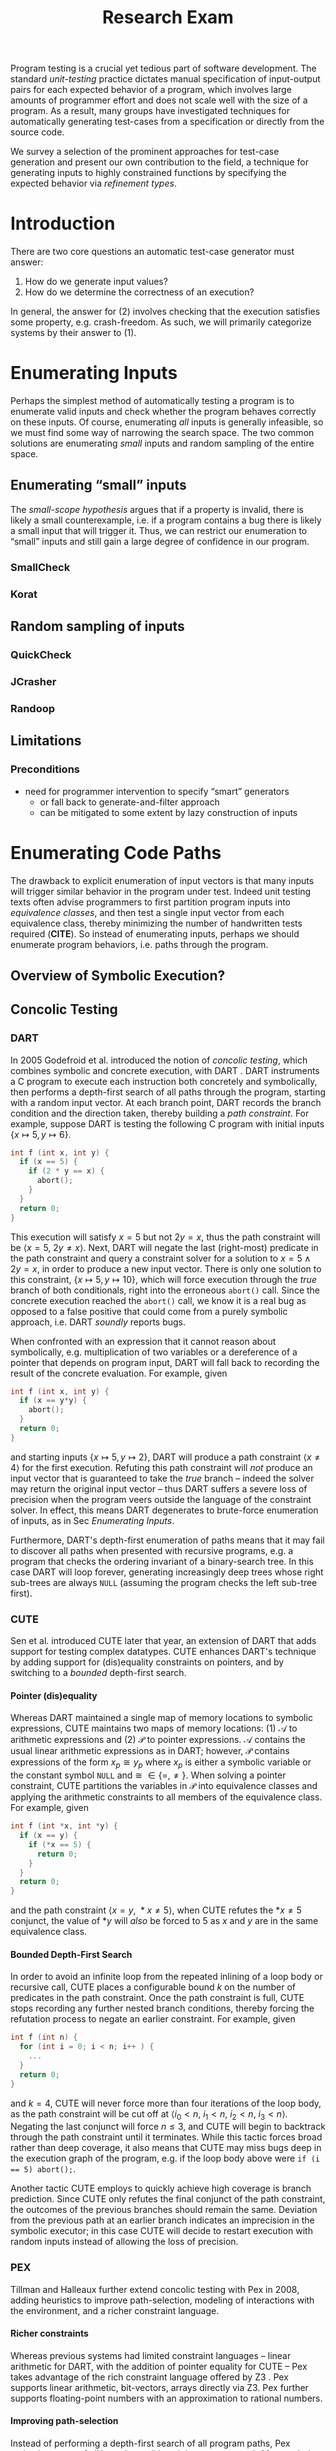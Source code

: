 #+TITLE: Research Exam
#+AUTHOR:
#+DATE:
#+OPTIONS: toc:nil texht:t ':t H:4
#+LATEX_CLASS: sigplanconf
#+LATEX_CLASS_OPTIONS: [blockstyle,preprint,nocopyrightspace]
#+LATEX_HEADER: \authorinfo{Eric Seidel}
# #+LATEX_HEADER: \usepackage{courier}
# #+BIBLIOGRAPHY: bibliography plain

# FOCUS: Automatic test-case generation
# 1. enumerate inputs
# 2. enumerate code-paths
# 3. translate counterexamples from static analysis into tests

# Systems to cover
# - QuickCheck
# - SmallCheck
# - Korat (/ TestEra)
# - CUTE / DART / PEX
# - jCrasher / Check'n'Crash
# - BLAST (generating tests from counterexamples)
# - (Target)

#+BEGIN_ABSTRACT
Program testing is a crucial yet tedious part of software development. The
standard /unit-testing/ practice dictates manual specification of input-output
pairs for each expected behavior of a program, which involves large amounts of
programmer effort and does not scale well with the size of a program. As a
result, many groups have investigated techniques for automatically generating
test-cases from a specification or directly from the source code.

We survey a selection of the prominent approaches for test-case generation and
present our own contribution to the field, a technique for generating inputs to
highly constrained functions by specifying the expected behavior via /refinement
types/.
#+END_ABSTRACT

* Introduction
There are two core questions an automatic test-case generator must
answer:
1. How do we generate input values?
2. How do we determine the correctness of an execution?

In general, the answer for (2) involves checking that the execution
satisfies some property, e.g. crash-freedom. As such, we will primarily
categorize systems by their answer to (1).
* A Running Example? :noexport:
#+BEGIN_SRC haskell
data Tree a 
  = Leaf
  | Node a (Tree a) (Tree a)

insert :: Ord a => a -> Tree a -> Tree a
#+END_SRC
* Enumerating Inputs
Perhaps the simplest method of automatically testing a program is to
enumerate valid inputs and check whether the program behaves correctly
on these inputs. Of course, enumerating /all/ inputs is generally
infeasible, so we must find some way of narrowing the search space. The
two common solutions are enumerating /small/ inputs and random sampling
of the entire space.

** Enumerating "small" inputs
The /small-scope hypothesis/ \cite{jackson_software_2006} argues that if
a property is invalid, there is likely a small counterexample, i.e. if a
program contains a bug there is likely a small input that will trigger
it. Thus, we can restrict our enumeration to "small" inputs and still
gain a large degree of confidence in our program.

*** SmallCheck

*** Korat

** Random sampling of inputs
*** QuickCheck
*** JCrasher
*** Randoop
** Limitations
*** Preconditions
- need for programmer intervention to specify "smart" generators
  - or fall back to generate-and-filter approach
  - can be mitigated to some extent by lazy construction of inputs
* Enumerating Code Paths
The drawback to explicit enumeration of input vectors is that many
inputs will trigger similar behavior in the program under test. Indeed
unit testing texts often advise programmers to first partition program
inputs into /equivalence classes/, and then test a single input vector
from each equivalence class, thereby minimizing the number of
handwritten tests required (*CITE*). So instead of enumerating inputs,
perhaps we should enumerate program behaviors, i.e. paths through the
program. 

** Overview of Symbolic Execution?
** Concolic Testing
*** DART
In 2005 Godefroid et al. introduced the notion of /concolic testing/, which
combines symbolic and concrete execution, with DART 
\cite{godefroid_dart:_2005}. DART instruments a C program to execute
each instruction both concretely and symbolically, then performs a
depth-first search of all paths through the program, starting
with a random input vector. At each branch point, DART records the branch
condition and the direction taken, thereby building a /path
constraint/. For example, suppose DART is testing the following C program
with initial inputs $\{x \mapsto 5, y \mapsto 6\}$.

#+BEGIN_SRC c
int f (int x, int y) {
  if (x == 5) {
    if (2 * y == x) {
      abort();
    }
  }
  return 0;
}
#+END_SRC

This execution will satisfy $x = 5$ but not $2y = x$, thus the path
constraint will be $\langle x = 5,\ 2y \neq x \rangle$. Next, DART will
negate the last (right-most) predicate in the path constraint and query
a constraint solver for a solution to $x = 5 \land 2y = x$, in order to
produce a new input vector.  There is only one solution to this
constraint, $\{x \mapsto 5, y \mapsto 10\}$, which will force execution
through the /true/ branch of both conditionals, right into the erroneous
=abort()= call. Since the concrete execution reached the =abort()= call,
we know it is a real bug as opposed to a false positive that could come
from a purely symbolic approach, i.e. DART /soundly/ reports bugs.

When confronted with an expression that it cannot reason about
symbolically, e.g. multiplication of two variables or a dereference of a
pointer that depends on program input, DART will fall back to recording
the result of the concrete evaluation. For example, given

#+BEGIN_SRC c
int f (int x, int y) {
  if (x == y*y) {
    abort();
  }
  return 0;
}
#+END_SRC

and starting inputs $\{x \mapsto 5, y \mapsto 2\}$, DART will produce a
path constraint $\langle x \neq 4 \rangle$ for the first
execution. Refuting this path constraint will /not/ produce an input
vector that is guaranteed to take the /true/ branch -- indeed the solver
may return the original input vector -- thus DART suffers a severe loss
of precision when the program veers outside the language of the
constraint solver. In effect, this means DART degenerates to brute-force
enumeration of inputs, as in Sec [[Enumerating Inputs]].

Furthermore, DART's depth-first enumeration of paths means that it may
fail to discover all paths when presented with recursive programs,
e.g. a program that checks the ordering invariant of a binary-search
tree. In this case DART will loop forever, generating increasingly deep
trees whose right sub-trees are always =NULL= (assuming the program
checks the left sub-tree first).

*** CUTE
Sen et al. introduced CUTE \cite{sen_cute:_2005} later that year, an extension
of DART that adds support for testing complex datatypes. CUTE enhances DART's
technique by adding support for (dis)equality constraints on pointers, and by
switching to a /bounded/ depth-first search.

**** Pointer (dis)equality
Whereas DART maintained a single map of memory locations to symbolic
expressions, CUTE maintains two maps of memory locations: (1) $\mathcal{A}$ to
arithmetic expressions and (2) $\mathcal{P}$ to pointer expressions. $\mathcal{A}$
contains the usual linear arithmetic expressions as in DART; however,
$\mathcal{P}$ contains expressions of the form $x_p \cong y_p$ where
$x_p$ is either a symbolic variable or the constant symbol =NULL= and 
$\cong\ \in \{=, \neq\}$. When solving a pointer constraint, CUTE partitions the
variables in $\mathcal{P}$ into equivalence classes and applying the arithmetic
constraints to all members of the equivalence class. For example, given

#+BEGIN_SRC c
int f (int *x, int *y) {
  if (x == y) {
    if (*x == 5) {
      return 0;
    }
  }
  return 0;
}
#+END_SRC

and the path constraint $\langle x = y,\ *x \neq 5 \rangle$, when CUTE refutes
the $*x \neq 5$ conjunct, the value of $*y$ will /also/ be forced to $5$ as $x$
and $y$ are in the same equivalence class.

**** Bounded Depth-First Search
In order to avoid an infinite loop from the repeated inlining of a loop body or
recursive call, CUTE places a configurable bound $k$ on the number of predicates
in the path constraint. Once the path constraint is full, CUTE stops recording
any further nested branch conditions, thereby forcing the refutation process to
negate an earlier constraint. For example, given

#+BEGIN_SRC c
int f (int n) {
  for (int i = 0; i < n; i++ ) {
    ...
  }
  return 0;
}
#+END_SRC

and $k = 4$, CUTE will never force more than four iterations of the
loop body, as the path constraint will be cut off at
$\langle i_0 < n,\ i_1 < n,\ i_2 < n,\ i_3 < n \rangle$. Negating the last conjunct
will force $n \leq 3$, and CUTE will begin to backtrack through the path
constraint until it terminates. While this tactic forces broad rather than deep
coverage, it also means that CUTE may miss bugs deep in the execution graph of
the program, e.g. if the loop body above were ~if (i == 5) abort();~.

Another tactic CUTE employs to quickly achieve high coverage is branch
prediction. Since CUTE only refutes the final conjunct of the path constraint,
the outcomes of the previous branches should remain the same. Deviation from the
previous path at an earlier branch indicates an imprecision in the symbolic
executor; in this case CUTE will decide to restart execution with random inputs
instead of allowing the loss of precision.

**** Notes :noexport:
Two main improvements over DART:
1. handles (dis)equality constraints on pointers, whereas DART pointers
   were either =NULL= or non-=NULL=.
2. Bounded Depth-first Search: restricts length of path constraint.
   remembers evaluation of conditionals from
   previous execution. if any conditional evaluates differently from
   last execution (prediction), throw exception to restart with
   randomized inputs. intuition is that failed prediction implies some
   imprecision in constraints

*** PEX
Tillman and Halleaux further extend concolic testing with Pex
\cite{tillmann_pexwhite_2008} in 2008, adding heuristics to improve
path-selection, modeling of interactions with the environment, and a richer
constraint language.

**** Richer constraints
Whereas previous systems had limited constraint languages -- linear arithmetic
for DART, with the addition of pointer equality for CUTE -- Pex takes advantage
of the rich constraint language offered by Z3 \cite{de_moura_z3:_2008}. Pex
supports linear arithmetic, bit-vectors, arrays directly via Z3. Pex further
supports floating-point numbers with an approximation to rational numbers.

**** Improving path-selection
Instead of performing a depth-first search of all program paths, Pex maintains a
tree of all branch conditions it has encountered. After exploring a path, Pex
will choose a new unexplored path from the unexplored leaves of the execution
tree, using several heuristics to partition branches into equivalence classes
and then choosing a new branch from the least-often chosen class. Thus, Pex
favors a more breadth-oriented search than DART or CUTE, while avoiding
randomness in its path-selection.

**** Dealing with the environment
Pex builds a model of the environment by recording the inputs and outputs of
function calls where the source code is unavailable. This allows Pex to increase
its precision when determining the feasibility of a path, but it also makes Pex
unsound as the model is necessarily an under-approximation.

**** Notes :noexport:
- collection of heuristics for finding new paths
  - maintains execution tree of explored branches
  - picks a new unexplored branch from set of all known unexplored branches
- handles environment
  - builds model of environment based on actual inputs and outputs
  - (under-approximation)
- extends constraint language with
  - floats
  - arrays
- inserts checks for potentially unsafe operations, e.g. array index
** Execution-Generated Testing
Instead of performing symbolic and concrete execution in tandem,
/execution-generated testing/ \cite{cadar_execution_2005} begins with pure
symbolic execution and lazily generates concrete inputs on demand. When a
dangerous operation (e.g. division or memory read/write) is about to be
executed, the system will insert an implicit branch denoting the possibility of
an error (e.g. divide-by-zero or out-of-bounds write). If the error branch is
deemed feasible, the system will then solve the path constraint for an input
vector designed to trigger the error condition. Similarly, function calls into
uninstrumented code, e.g. library functions or system calls, will induce a call
to the constraint solver for a concrete set of inputs designed to trigger the
call. When the external call returns, the system will continue execution with
the concrete result, thus improving precision over pure-symbolic approaches that
would have to somehow model the interaction with the external world (often
simply assuming nothing about the result).

*** EXE
Cadar et al. introduced execution-generated testing with EXE
\cite{cadar_exe:_2006}. EXE models program memory as arrays of bitvectors,
enabling bit-precise reasoning about the C programs it tests via the
co-developed constraint solver STP \cite{ganesh_decision_2007}. This crucial
distinction from DART and CUTE allows EXE and STP to view program values in the
same way as the systems software they test, as untyped bytes.

At each branch EXE forks execution for each direction of the branch that is
deemed feasible. The child processes add their direction to the path contraint
and go to sleep. A master process then decides which child (path) should
continue executing, using a combination of depth-first and best-first
search. The master process chooses the child blocked on the instruction with the
lowest execution count and runs it and its children in DFS for some period of
time. Then it picks another best candidate and repeats the process.

An important optimization of EXE is /aggressive concretization/. If the operands
are all concrete (i.e. constant values), EXE will simply perform the operation
and record the resulting concrete value. This helps simplify the queries sent
to STP, such that the only symbolic variables in a query will have a data
dependence on one of the initial symbolic variables.

**** EXE Notes                                                     :noexport:
- "bit-precise" handling of memory
  - models memory as array of bitvectors, untyped
- custom developed constraint solver STP, optimized for bitvector queries
  - bit-blast to propositional logic formula, send to SAT solver
- symbolically executes code
  - builds path condition a la CUTE
  - concrete execution when all operands are concrete values
- queries constraint solver at branch
  - pursues feasible directions
- "dangerous" operations (div-zero, load/store) induce implicit branches
  with one direction throwing ERROR
- handles pointer aliasing by forking execution for each possible reference
- if ERROR (or EXIT) detected, generate test case to trigger path
- combination of DFS and best-first search
  - chooses path whose current LoC has been hit fewest time, runs path/children
    in DFS for a while, repeat
- aggressive concretization
  - user must mark inputs as symbolic
  - everything else assumed concrete
  - if both operands are concrete, just perform the operation concretely

*** KLEE
In 2008, Cadar et al. rewrote EXE as KLEE \cite{cadar_klee:_2008}, which
symbolically executes LLVM IR \cite{lattner_llvm:_2004} and provides several
enhancements over EXE.

**** Compact process representation
Whereas EXE processes relied on the host OS to share memory and was thus limited
to page-level granularity, KLEE implements sharing with a granularity of
individual objects, thus tracking many more processes than EXE could with the
same memory limit. This optimization enabled KLEE to scale up to testing all of
GNU Coreutils.

**** Random path selection and Coverage-optimized search
KLEE employs two path selection strategies in round robin to prevent either one
from getting stuck. /Random path selection/ maintains a tree of all branches
KLEE has encountered. It starts at the root and randomly picks a child node
until it hits a leaf, and schedules the corresponding process for
execution. This favors broad and shallow coverage, while still allowing for deep
paths to be chosen. /Coverage-optimized search/ weights each process according
to some heuristics, e.g. distance to an unexecuted instruction, and biases the
choice accordingly.


**** KLEE Notes                                                    :noexport:
- rewrite of EXE with enhancements
- symbolically executes llvm IR
- /random path selection/: tree of program paths, start at root and
  randomly pick subtree until a leaf is found.
- models system calls with simple C implementations (sounds like an
  under-approximation)
** CREST? :noexport:
** Limitations
**** Path explosion
**** Modeling the environment
* Tests from Counterexamples
- /Filtered/ enumeration of code paths, symbolically discarding
uninteresting paths
** Check'n'Crash
** BLAST
* Type-Targeted Testing
- /Filtered/ enumeration of inputs


#+LATEX: \bibliographystyle{plain}
#+LATEX: \bibliography{bibliography}
